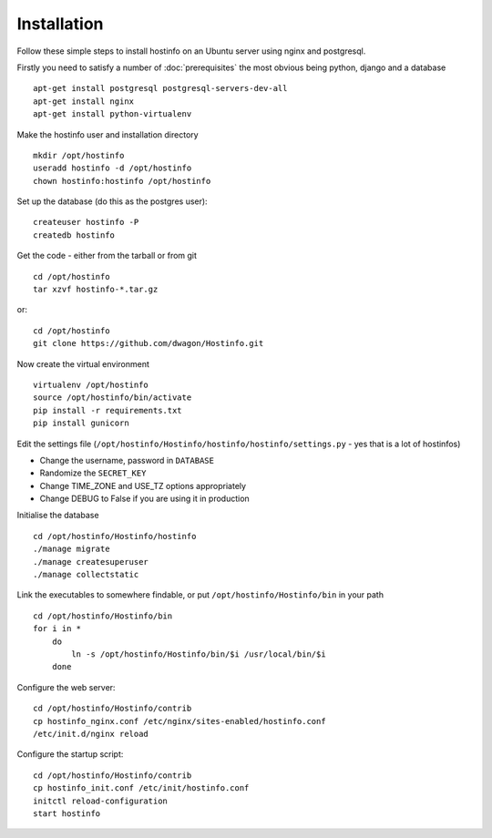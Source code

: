 Installation
============

Follow these simple steps to install hostinfo on an Ubuntu server using nginx and postgresql.

Firstly you need to satisfy a number of :doc:`prerequisites` the most obvious being python, django and a database ::

    apt-get install postgresql postgresql-servers-dev-all
    apt-get install nginx
    apt-get install python-virtualenv

Make the hostinfo user and installation directory ::

    mkdir /opt/hostinfo
    useradd hostinfo -d /opt/hostinfo
    chown hostinfo:hostinfo /opt/hostinfo

Set up the database (do this as the postgres user)::

    createuser hostinfo -P
    createdb hostinfo

Get the code - either from the tarball or from git ::

    cd /opt/hostinfo
    tar xzvf hostinfo-*.tar.gz

or::

    cd /opt/hostinfo
    git clone https://github.com/dwagon/Hostinfo.git

Now create the virtual environment ::

    virtualenv /opt/hostinfo
    source /opt/hostinfo/bin/activate
    pip install -r requirements.txt
    pip install gunicorn

Edit the settings file (``/opt/hostinfo/Hostinfo/hostinfo/hostinfo/settings.py`` - yes that is a lot of hostinfos)

* Change the username, password in ``DATABASE``
* Randomize the ``SECRET_KEY``
* Change TIME_ZONE and USE_TZ options appropriately
* Change DEBUG to False if you are using it in production

Initialise the database ::

    cd /opt/hostinfo/Hostinfo/hostinfo
    ./manage migrate
    ./manage createsuperuser
    ./manage collectstatic

Link the executables to somewhere findable, or put ``/opt/hostinfo/Hostinfo/bin`` in your path ::

    cd /opt/hostinfo/Hostinfo/bin
    for i in *
        do
            ln -s /opt/hostinfo/Hostinfo/bin/$i /usr/local/bin/$i
        done

Configure the web server::

    cd /opt/hostinfo/Hostinfo/contrib
    cp hostinfo_nginx.conf /etc/nginx/sites-enabled/hostinfo.conf
    /etc/init.d/nginx reload

Configure the startup script::

    cd /opt/hostinfo/Hostinfo/contrib
    cp hostinfo_init.conf /etc/init/hostinfo.conf
    initctl reload-configuration
    start hostinfo
    
    
